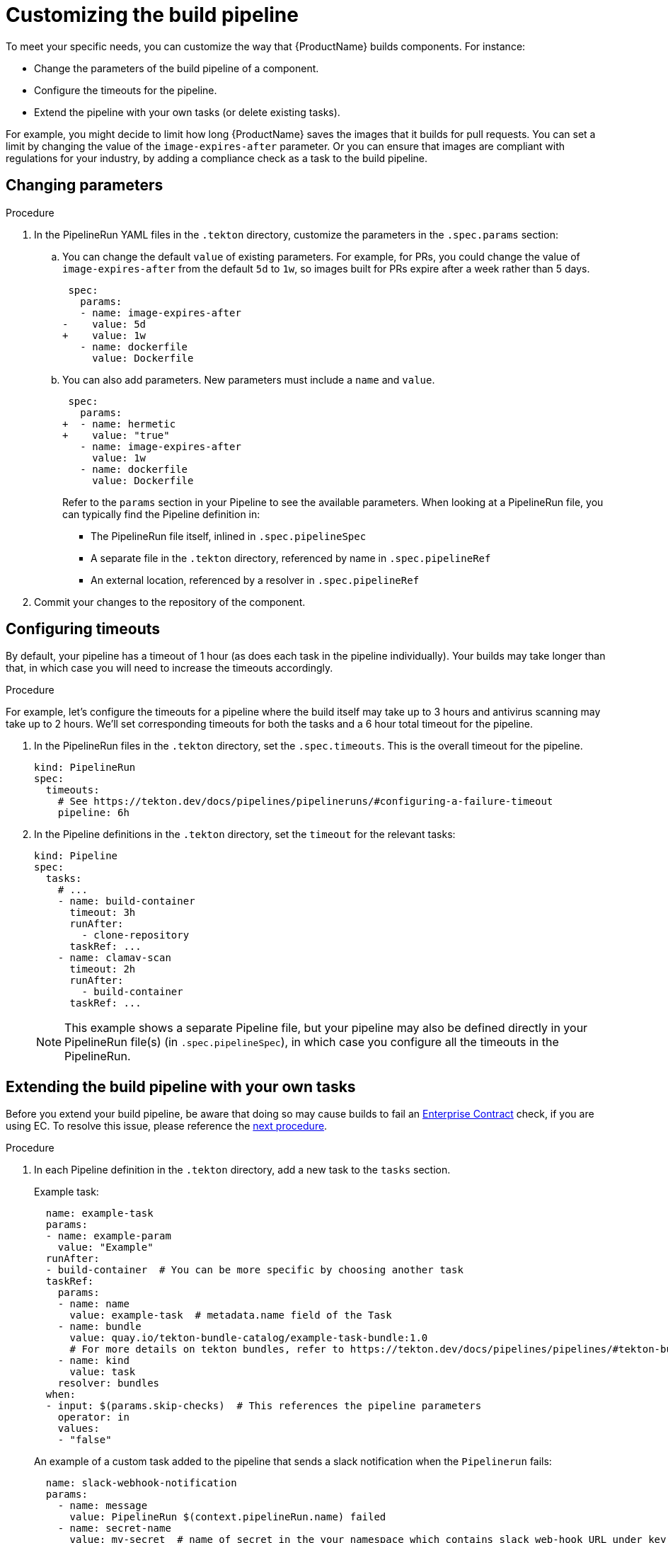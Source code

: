 = Customizing the build pipeline

To meet your specific needs, you can customize the way that {ProductName} builds components. For instance:

* Change the parameters of the build pipeline of a component.
* Configure the timeouts for the pipeline.
* Extend the pipeline with your own tasks (or delete existing tasks).

For example, you might decide to limit how long {ProductName} saves the images that it builds for pull requests. You can set a limit by changing the value of the `image-expires-after` parameter. Or you can ensure that images are compliant with regulations for your industry, by adding a compliance check as a task to the build pipeline.


== Changing parameters

.Procedure

. In the PipelineRun YAML files in the `.tekton` directory, customize the parameters in the `.spec.params` section:
.. You can change the default `value` of existing parameters. For example, for PRs, you could change the value of `image-expires-after` from the default `5d` to `1w`, so images built for PRs expire after a week rather than 5 days.
+
[source,diff]
----
 spec:
   params:
   - name: image-expires-after
-    value: 5d
+    value: 1w
   - name: dockerfile
     value: Dockerfile
----

.. You can also add parameters. New parameters must include a `name` and `value`.
+
[source,diff]
----
 spec:
   params:
+  - name: hermetic
+    value: "true"
   - name: image-expires-after
     value: 1w
   - name: dockerfile
     value: Dockerfile
----
+
Refer to the `params` section in your Pipeline to see the available parameters.
When looking at a PipelineRun file, you can typically find the Pipeline definition in:
+
* The PipelineRun file itself, inlined in `.spec.pipelineSpec`
* A separate file in the `.tekton` directory, referenced by name in `.spec.pipelineRef`
* An external location, referenced by a resolver in `.spec.pipelineRef`

. Commit your changes to the repository of the component.


== Configuring timeouts

By default, your pipeline has a timeout of 1 hour (as does each task in the pipeline individually).
Your builds may take longer than that, in which case you will need to increase the timeouts accordingly.

.Procedure

For example, let's configure the timeouts for a pipeline where the build itself may take up to 3 hours
and antivirus scanning may take up to 2 hours. We'll set corresponding timeouts for both the tasks
and a 6 hour total timeout for the pipeline.

. In the PipelineRun files in the `.tekton` directory, set the `.spec.timeouts`. This is the overall timeout for the pipeline.
+
[source,yaml]
----
kind: PipelineRun
spec:
  timeouts:
    # See https://tekton.dev/docs/pipelines/pipelineruns/#configuring-a-failure-timeout
    pipeline: 6h
----
. In the Pipeline definitions in the `.tekton` directory, set the `timeout` for the relevant tasks:
+
[source,yaml]
----
kind: Pipeline
spec:
  tasks:
    # ...
    - name: build-container
      timeout: 3h
      runAfter:
        - clone-repository
      taskRef: ...
    - name: clamav-scan
      timeout: 2h
      runAfter:
        - build-container
      taskRef: ...
----
+
NOTE: This example shows a separate Pipeline file, but your pipeline may also be defined directly in
    your PipelineRun file(s) (in `.spec.pipelineSpec`), in which case you configure all the timeouts in
    the PipelineRun.


== Extending the build pipeline with your own tasks

Before you extend your build pipeline, be aware that doing so may cause builds to fail an link:https://enterprisecontract.dev/docs/ec/main/index.html[Enterprise Contract] check, if you are using EC. To resolve this issue, please reference the xref:./customizing-the-build.adoc#preventing-issues-with-the-enterprise-contract[next procedure].

.Procedure

. In each Pipeline definition in the `.tekton` directory, add a new task to the `tasks` section.

+
Example task:
+
[source,yaml]
--
  name: example-task
  params:
  - name: example-param
    value: "Example"
  runAfter:
  - build-container  # You can be more specific by choosing another task
  taskRef:
    params:
    - name: name
      value: example-task  # metadata.name field of the Task
    - name: bundle
      value: quay.io/tekton-bundle-catalog/example-task-bundle:1.0
      # For more details on tekton bundles, refer to https://tekton.dev/docs/pipelines/pipelines/#tekton-bundles
    - name: kind
      value: task
    resolver: bundles
  when:
  - input: $(params.skip-checks)  # This references the pipeline parameters
    operator: in
    values:
    - "false"
--

+
An example of a custom task added to the pipeline that sends a slack notification when the `Pipelinerun` fails:
+
[source,yaml]
--
  name: slack-webhook-notification
  params:
    - name: message
      value: PipelineRun $(context.pipelineRun.name) failed
    - name: secret-name
      value: my-secret  # name of secret in the your namespace which contains slack web-hook URL under key specified in 'key-name' parameter below
    - name: key-name
      value: dev-team
  taskRef:
    params:
    - name: bundle
      value: quay.io/konflux-ci/tekton-catalog/task-slack-webhook-notification:0.1
    - name: name
      value: slack-webhook-notification
    - name: kind
      value: Task
    resolver: bundles
  when:
    - input: $(tasks.status)
      operator: in
      values: ["Failed"]
--

. Commit your changes to the repository of the component.

[NOTE]
====
* To use `slack-webhook-notification` task, you need to xref:./creating-secrets.adoc[create a secret] in your namespace with at least one key where the value is the webhook URL. For example, to create a secret for Slack, run `oc create secret generic my-secret --from-literal dev-team=https://hooks.slack.com/services/XXX/XXXXXX`

* If you want to define a task directly in this file, rather than using `taskRef`, you can use `taskSpec`. See the Tekton documentation on
  link:https://tekton.dev/docs/pipelines/taskruns/#specifying-the-target-task[specifying the target task] for more details.

====

== Preventing issues with the Enterprise Contract

Custom Tasks may need access to data from other Tasks. However, in order to not break the chain of trust in a build Pipeline, there are restrictions in modifying such data. For example, a custom Task should not be allowed to modify the component's source code. If you are using the Enterprise Contract (EC) to verify your builds, introducing a custom Task may violate the link:https://enterprisecontract.dev/docs/ec-policies/release_policy.html#trusted_task__trusted[Trusted Tasks] rule. See xref:advanced-how-tos/using-trusted-artifacts.adoc[Trusted Artifacts] for how to safely allow share data between Tasks.

== Exchanging the build pipeline build task with higher memory limits

TIP: If possible, prefer xref:./overriding-compute-resources.adoc[overriding compute resources] directly in your PipelineRun file.
    It is a much more flexible and simpler approach.
    Use this procedure as a last resort, if the relevant features are not enabled in your cluster.

The `buildah` task, which builds components from a Dockerfile, has a memory limit of 4 GB. To build components with memory requirements greater than 4 GB, use the following tasks:

* link:https://quay.io/repository/konflux-ci/tekton-catalog/task-buildah-6gb?tab=tags[quay.io/konflux-ci/tekton-catalog/task-buildah-6gb]
* link:https://quay.io/repository/konflux-ci/tekton-catalog/task-buildah-8gb?tab=tags[quay.io/konflux-ci/tekton-catalog/task-buildah-8gb]
* link:https://quay.io/repository/konflux-ci/tekton-catalog/task-buildah-10gb?tab=tags[quay.io/konflux-ci/tekton-catalog/task-buildah-10gb]
* link:https://quay.io/repository/konflux-ci/tekton-catalog/task-buildah-20gb?tab=tags[quay.io/konflux-ci/tekton-catalog/task-buildah-20gb]
* link:https://quay.io/repository/konflux-ci/tekton-catalog/task-buildah-24gb?tab=tags[quay.io/konflux-ci/tekton-catalog/task-buildah-24gb]

.Procedure

To exchange the build task with a memory limit of 6 GB, complete the following steps. For a memory limit of 8 or 10 GB, replace the references to 6 GB with the appropriate values.

. Go to the GitHub repo of your component.
. In each Pipeline definition in the `.tekton` directory, under `tasks`, locate the task named build-container:
.. Under `.taskRef.params`, set `name` to `buildah-6gb`.
.. Under `.taskRef.params`, change the value of `bundle` - replace the repository name with `task-buildah-6gb`.
   Keep the version tag (e.g. `0.2`) and remove the `@sha256:...` digest.
+
[source,diff]
----
 spec:
   pipelineSpec:
     tasks:
       # ...
       - name: build-container
         taskRef:
           resolver: bundles
           params:
             - name: kind
               value: task
             - name: name
-              value: buildah
+              value: buildah-6gb
             - name: bundle
-              value: quay.io/konflux-ci/tekton-catalog/task-buildah:0.2@sha256:3f0913dfb85e9aeb9916e412d10329528ddf4c8fba9958cba5291ca8ee247f7e
+              value: quay.io/konflux-ci/tekton-catalog/task-buildah-6gb:0.2
----

.. If you'd like, pin the `task-buildah-6gb` bundle to a digest.
   Take the output of the following script (requires `skopeo`) and append it to the `bundle` value:
+
[source,bash]
----
my_bundle=quay.io/konflux-ci/tekton-catalog/task-buildah-6gb:0.2

skopeo inspect --format '@{{.Digest}}' --no-tags docker://"${my_bundle}"
----
+
[TIP]
====
{ProductName} task version tags (e.g. `0.2`) are "floating" - they move to the latest release every time the task gets an update.
By pinning to a digest, you ensure your pipeline will always use the exact same version of the task.
{ProductName} automatically sends out PRs to update task digests, letting you opt into updating the task rather than having it update on its own behind your back.
The task update PR will trigger the on-pull-request pipeline, testing the changes before they can affect the on-push pipeline or other PRs.

====

== Bring your own Quay repository to the build pipeline

By default, all pipelines push the images to a local repository that is set up as a part of installation. Ths registry address is registry-service.kind-registry:5001. It is not mandatory to use this local repo, so if you want to use your own Quay repo to control user permissions, you can do this by following link:https://github.com/konflux-ci/konflux-ci/blob/main/docs/quay.md#configuring-a-push-secret-for-the-build-pipeline[the instructions] for configuring a push secret for the build piepline.

== Verification

When you commit changes to these `.yaml` files in your repository, {ProductName} automatically triggers a new build. Wait for {ProductName} to complete the new build, then verify your changes have been made by following these steps:

. Navigate to *Activity > Pipeline runs*.
. Select the most recent build pipeline run.
. In the *Details* tab, confirm that there are new tasks that you added in the pipeline visualization.
. In the *Logs* tab, confirm the following:
.. Any new tasks are in the navigation bar.
.. If you changed a parameter's value, and that value gets printed, the new value is in the log.

== Troubleshooting

If you experience any issues with your customized pipeline, try the following solutions:

* If you believe that your desired parameter values are not being passed into the pipeline, make sure that your assignment of that value doesn't get overwritten later in the `.yaml` file.

* If your new task is not appearing in the pipeline run, ensure the following:
** You added it to the correct place in the `.yaml` files, so that it has the path `.spec.tasks` or `.pipelineSpec.tasks`.
** You specified a valid `runAfter` field, and that the task in that field completed successfully.

* For problems with both parameters and tasks, make sure you committed your changes to the `.tekton` directory in the repository that {ProductName} references for the component.

== Additional resources [[additional-resources]]

* Tekton docs for link:https://tekton.dev/docs/pipelines/tasks/[Tasks], link:https://tekton.dev/docs/pipelines/pipelines/[Pipelines]
  and link:https://tekton.dev/docs/pipelines/pipelineruns/[PipelineRuns]
** The fundamentals of your build pipeline
* Pipelines as Code docs for link:https://pipelinesascode.com/docs/guide/authoringprs/[PipelineRuns]
** PaC-specific concepts, such as dynamic variables and event matching
